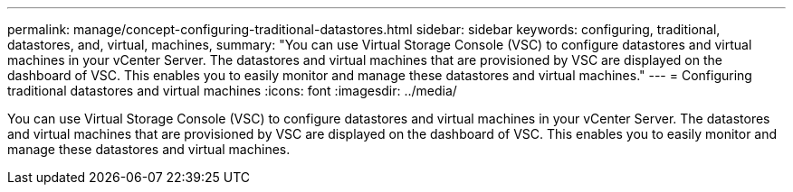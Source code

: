 ---
permalink: manage/concept-configuring-traditional-datastores.html
sidebar: sidebar
keywords: configuring, traditional, datastores, and, virtual, machines,
summary: "You can use Virtual Storage Console (VSC) to configure datastores and virtual machines in your vCenter Server. The datastores and virtual machines that are provisioned by VSC are displayed on the dashboard of VSC. This enables you to easily monitor and manage these datastores and virtual machines."
---
= Configuring traditional datastores and virtual machines
:icons: font
:imagesdir: ../media/

[.lead]
You can use Virtual Storage Console (VSC) to configure datastores and virtual machines in your vCenter Server. The datastores and virtual machines that are provisioned by VSC are displayed on the dashboard of VSC. This enables you to easily monitor and manage these datastores and virtual machines.
